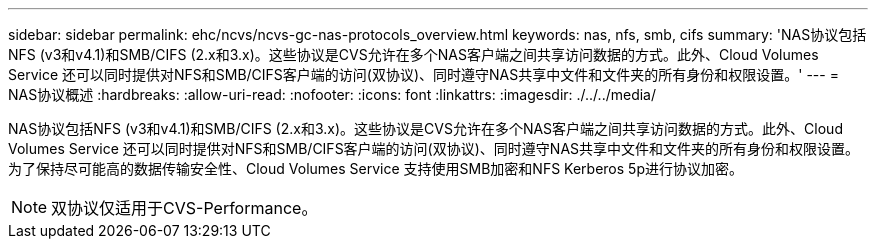---
sidebar: sidebar 
permalink: ehc/ncvs/ncvs-gc-nas-protocols_overview.html 
keywords: nas, nfs, smb, cifs 
summary: 'NAS协议包括NFS (v3和v4.1)和SMB/CIFS (2.x和3.x)。这些协议是CVS允许在多个NAS客户端之间共享访问数据的方式。此外、Cloud Volumes Service 还可以同时提供对NFS和SMB/CIFS客户端的访问(双协议)、同时遵守NAS共享中文件和文件夹的所有身份和权限设置。' 
---
= NAS协议概述
:hardbreaks:
:allow-uri-read: 
:nofooter: 
:icons: font
:linkattrs: 
:imagesdir: ./../../media/


[role="lead"]
NAS协议包括NFS (v3和v4.1)和SMB/CIFS (2.x和3.x)。这些协议是CVS允许在多个NAS客户端之间共享访问数据的方式。此外、Cloud Volumes Service 还可以同时提供对NFS和SMB/CIFS客户端的访问(双协议)、同时遵守NAS共享中文件和文件夹的所有身份和权限设置。为了保持尽可能高的数据传输安全性、Cloud Volumes Service 支持使用SMB加密和NFS Kerberos 5p进行协议加密。


NOTE: 双协议仅适用于CVS-Performance。

